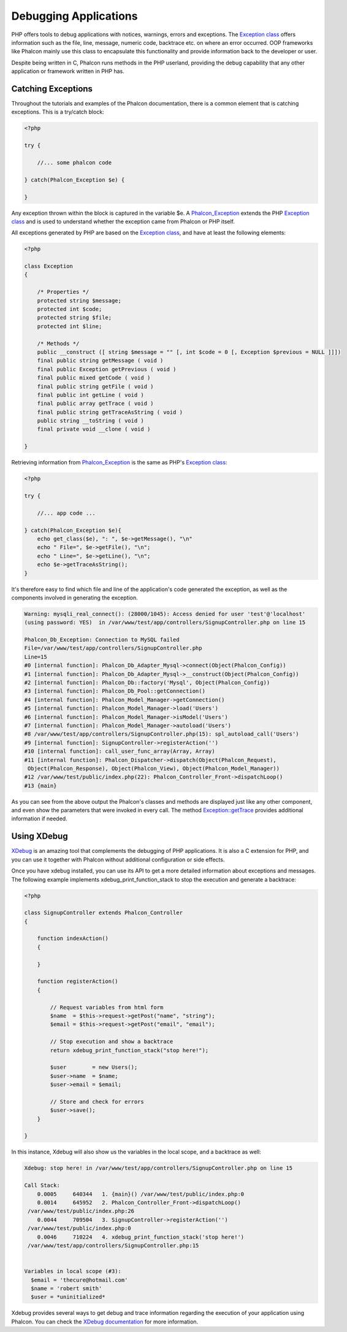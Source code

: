 Debugging Applications
======================
PHP offers tools to debug applications with notices, warnings, errors and exceptions. The `Exception class`_ offers information such as the file, line, message, numeric code, backtrace etc. on where an error occurred. OOP frameworks like Phalcon mainly use this class to encapsulate this functionality and provide information back to the developer or user.

Despite being written in C, Phalcon runs methods in the PHP userland, providing the debug capability that any other application or framework written in PHP has.

Catching Exceptions
-------------------
Throughout the tutorials and examples of the Phalcon documentation, there is a common element that is catching exceptions. This is a try/catch block: 

.. code-block:: php

    <?php
    
    try {

        //... some phalcon code

    } catch(Phalcon_Exception $e) {
    
    }

Any exception thrown within the block is captured in the variable $e. A Phalcon_Exception_ extends the PHP `Exception class`_ and is used to understand whether the exception came from Phalcon or PHP itself. 

All exceptions generated by PHP are based on the `Exception class`_, and have at least the following elements:

.. code-block:: php

    <?php
    
    class Exception
    {
    
        /* Properties */
        protected string $message;
        protected int $code;
        protected string $file;
        protected int $line;

        /* Methods */
        public __construct ([ string $message = "" [, int $code = 0 [, Exception $previous = NULL ]]])
        final public string getMessage ( void )
        final public Exception getPrevious ( void )
        final public mixed getCode ( void )
        final public string getFile ( void )
        final public int getLine ( void )
        final public array getTrace ( void )
        final public string getTraceAsString ( void )
        public string __toString ( void )
        final private void __clone ( void )
    
    }

Retrieving information from Phalcon_Exception_ is the same as PHP's `Exception class`_: 

.. code-block:: php

    <?php
    
    try {
    
        //... app code ...
    
    } catch(Phalcon_Exception $e){
        echo get_class($e), ": ", $e->getMessage(), "\n"
        echo " File=", $e->getFile(), "\n";
        echo " Line=", $e->getLine(), "\n";
        echo $e->getTraceAsString();
    }

It's therefore easy to find which file and line of the application's code generated the exception, as well as the components involved in generating the exception.

.. code-block:: html

    Warning: mysqli_real_connect(): (28000/1045): Access denied for user 'test'@'localhost'
    (using password: YES)  in /var/www/test/app/controllers/SignupController.php on line 15
    
    Phalcon_Db_Exception: Connection to MySQL failed
    File=/var/www/test/app/controllers/SignupController.php
    Line=15
    #0 [internal function]: Phalcon_Db_Adapter_Mysql->connect(Object(Phalcon_Config))
    #1 [internal function]: Phalcon_Db_Adapter_Mysql->__construct(Object(Phalcon_Config))
    #2 [internal function]: Phalcon_Db::factory('Mysql', Object(Phalcon_Config))
    #3 [internal function]: Phalcon_Db_Pool::getConnection()
    #4 [internal function]: Phalcon_Model_Manager->getConnection()
    #5 [internal function]: Phalcon_Model_Manager->load('Users')
    #6 [internal function]: Phalcon_Model_Manager->isModel('Users')
    #7 [internal function]: Phalcon_Model_Manager->autoload('Users')
    #8 /var/www/test/app/controllers/SignupController.php(15): spl_autoload_call('Users')
    #9 [internal function]: SignupController->registerAction('')
    #10 [internal function]: call_user_func_array(Array, Array)
    #11 [internal function]: Phalcon_Dispatcher->dispatch(Object(Phalcon_Request),
     Object(Phalcon_Response), Object(Phalcon_View), Object(Phalcon_Model_Manager))
    #12 /var/www/test/public/index.php(22): Phalcon_Controller_Front->dispatchLoop()
    #13 {main}

As you can see from the above output the Phalcon's classes and methods are displayed just like any other component, and even show the parameters that were invoked in every call. The method `Exception::getTrace`_ provides additional information if needed.

Using XDebug
------------
XDebug_ is an amazing tool that complements the debugging of PHP applications. It is also a C extension for PHP, and you can use it together with Phalcon without additional configuration or side effects. 

Once you have xdebug installed, you can use its API to get a more detailed information about exceptions and messages. The following example implements xdebug_print_function_stack to stop the execution and generate a backtrace: 

.. code-block:: php

    <?php
    
    class SignupController extends Phalcon_Controller
    {
    
        function indexAction()
        {

        }

        function registerAction()
        {

            // Request variables from html form
            $name  = $this->request->getPost("name", "string");
            $email = $this->request->getPost("email", "email");

            // Stop execution and show a backtrace
            return xdebug_print_function_stack("stop here!");

            $user        = new Users();
            $user->name  = $name;
            $user->email = $email;

            // Store and check for errors
            $user->save();
        }
    
    }

In this instance, Xdebug will also show us the variables in the local scope, and a backtrace as well:

.. code-block:: html

    Xdebug: stop here! in /var/www/test/app/controllers/SignupController.php on line 15
    
    Call Stack:
        0.0005     640344   1. {main}() /var/www/test/public/index.php:0
        0.0014     645952   2. Phalcon_Controller_Front->dispatchLoop()
     /var/www/test/public/index.php:26
        0.0044     709504   3. SignupController->registerAction('')
     /var/www/test/public/index.php:0
        0.0046     710224   4. xdebug_print_function_stack('stop here!')
     /var/www/test/app/controllers/SignupController.php:15
    
    
    Variables in local scope (#3):
      $email = 'thecure@hotmail.com'
      $name = 'robert smith'
      $user = *uninitialized*

Xdebug provides several ways to get debug and trace information regarding the execution of your application using Phalcon. You can check the `XDebug documentation`_ for more information.

.. _Exception class: http://www.php.net/manual/en/language.exceptions.php
.. _Phalcon_Exception: ../api/Phalcon_Exception
.. _Exception::getTrace: http://www.php.net/manual/en/exception.gettrace.php
.. _XDebug: http://xdebug.org
.. _XDebug documentation: http://xdebug.org/docs
